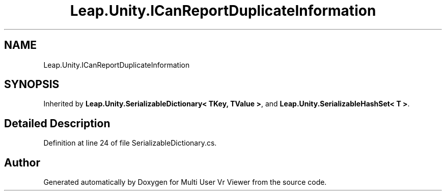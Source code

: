 .TH "Leap.Unity.ICanReportDuplicateInformation" 3 "Sat Jul 20 2019" "Version https://github.com/Saurabhbagh/Multi-User-VR-Viewer--10th-July/" "Multi User Vr Viewer" \" -*- nroff -*-
.ad l
.nh
.SH NAME
Leap.Unity.ICanReportDuplicateInformation
.SH SYNOPSIS
.br
.PP
.PP
Inherited by \fBLeap\&.Unity\&.SerializableDictionary< TKey, TValue >\fP, and \fBLeap\&.Unity\&.SerializableHashSet< T >\fP\&.
.SH "Detailed Description"
.PP 
Definition at line 24 of file SerializableDictionary\&.cs\&.

.SH "Author"
.PP 
Generated automatically by Doxygen for Multi User Vr Viewer from the source code\&.
